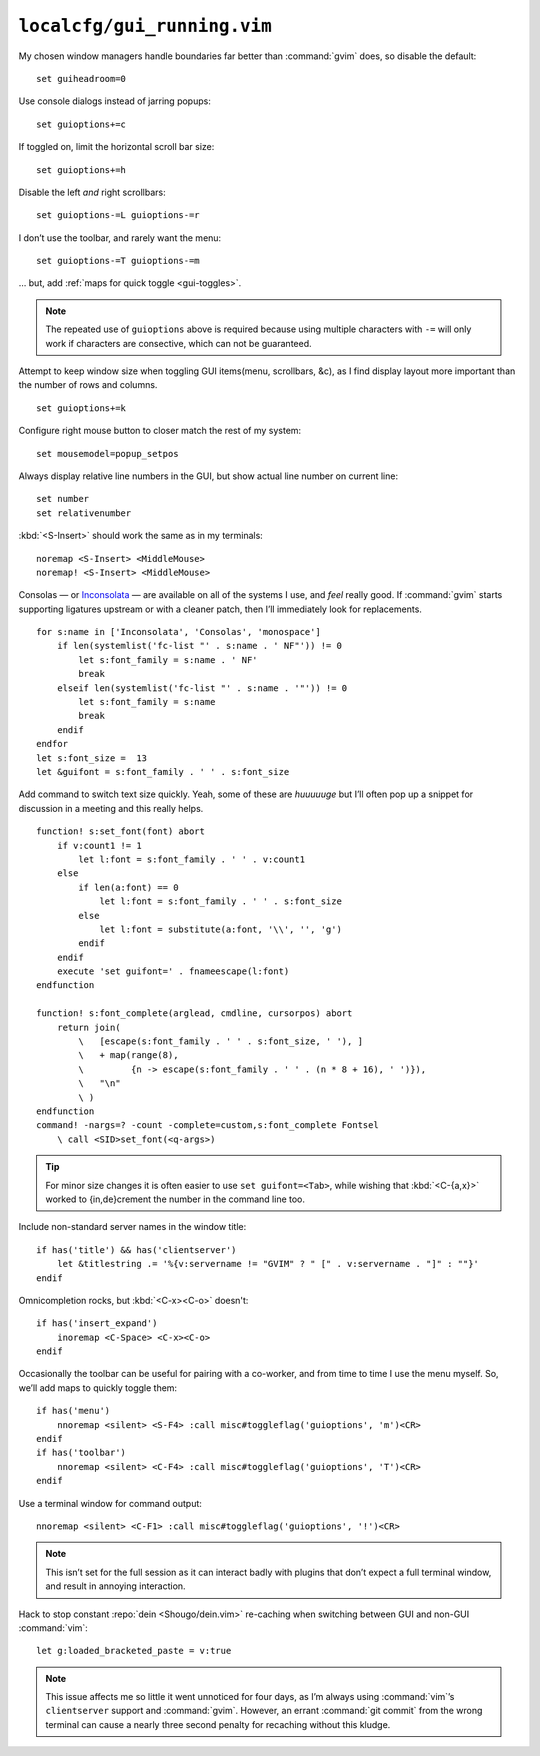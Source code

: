 ``localcfg/gui_running.vim``
============================

My chosen window managers handle boundaries far better than :command:`gvim`
does, so disable the default::

    set guiheadroom=0

Use console dialogs instead of jarring popups::

    set guioptions+=c

If toggled on, limit the horizontal scroll bar size::

    set guioptions+=h

Disable the left *and* right scrollbars::

    set guioptions-=L guioptions-=r

I don’t use the toolbar, and rarely want the menu::

    set guioptions-=T guioptions-=m

… but, add :ref:`maps for quick toggle <gui-toggles>`.

.. note::

    The repeated use of ``guioptions`` above is required because using multiple
    characters with ``-=`` will only work if characters are consective, which
    can not be guaranteed.

Attempt to keep window size when toggling GUI items(menu, scrollbars, &c), as
I find display layout more important than the number of rows and columns.

::

    set guioptions+=k

Configure right mouse button to closer match the rest of my system::

    set mousemodel=popup_setpos

.. _gui-linenumbers:

Always display relative line numbers in the GUI, but show actual line number
on current line::

    set number
    set relativenumber

.. image:: /.static/relative_numbering.png
   :alt: Example of combined numbering

:kbd:`<S-Insert>` should work the same as in my terminals::

    noremap <S-Insert> <MiddleMouse>
    noremap! <S-Insert> <MiddleMouse>

Consolas — or Inconsolata_ — are available on all of the systems I use, and
*feel* really good.  If :command:`gvim` starts supporting ligatures upstream or
with a cleaner patch, then I’ll immediately look for replacements.

::

    for s:name in ['Inconsolata', 'Consolas', 'monospace']
        if len(systemlist('fc-list "' . s:name . ' NF"')) != 0
            let s:font_family = s:name . ' NF'
            break
        elseif len(systemlist('fc-list "' . s:name . '"')) != 0
            let s:font_family = s:name
            break
        endif
    endfor
    let s:font_size =  13
    let &guifont = s:font_family . ' ' . s:font_size

Add command to switch text size quickly.  Yeah, some of these are *huuuuuge*
but I’ll often pop up a snippet for discussion in a meeting and this really
helps.

::

    function! s:set_font(font) abort
        if v:count1 != 1
            let l:font = s:font_family . ' ' . v:count1
        else
            if len(a:font) == 0
                let l:font = s:font_family . ' ' . s:font_size
            else
                let l:font = substitute(a:font, '\\', '', 'g')
            endif
        endif
        execute 'set guifont=' . fnameescape(l:font)
    endfunction

    function! s:font_complete(arglead, cmdline, cursorpos) abort
        return join(
            \   [escape(s:font_family . ' ' . s:font_size, ' '), ]
            \   + map(range(8),
            \         {n -> escape(s:font_family . ' ' . (n * 8 + 16), ' ')}),
            \   "\n"
            \ )
    endfunction
    command! -nargs=? -count -complete=custom,s:font_complete Fontsel
        \ call <SID>set_font(<q-args>)

.. tip::

    For minor size changes it is often easier to use ``set guifont=<Tab>``,
    while wishing that :kbd:`<C-{a,x}>` worked to {in,de}crement the number in
    the command line too.

Include non-standard server names in the window title::

    if has('title') && has('clientserver')
        let &titlestring .= '%{v:servername != "GVIM" ? " [" . v:servername . "]" : ""}'
    endif

Omnicompletion rocks, but :kbd:`<C-x><C-o>` doesn't::

    if has('insert_expand')
        inoremap <C-Space> <C-x><C-o>
    endif

.. _gui-toggles:

Occasionally the toolbar can be useful for pairing with a co-worker, and from
time to time I use the menu myself.  So, we’ll add maps to quickly toggle them::

    if has('menu')
        nnoremap <silent> <S-F4> :call misc#toggleflag('guioptions', 'm')<CR>
    endif
    if has('toolbar')
        nnoremap <silent> <C-F4> :call misc#toggleflag('guioptions', 'T')<CR>
    endif

Use a terminal window for command output::

    nnoremap <silent> <C-F1> :call misc#toggleflag('guioptions', '!')<CR>

.. note::

    This isn’t set for the full session as it can interact badly with
    plugins that don’t expect a full terminal window, and result in
    annoying interaction.

Hack to stop constant :repo:`dein <Shougo/dein.vim>` re-caching when switching
between GUI and non-GUI :command:`vim`::

    let g:loaded_bracketed_paste = v:true

.. note::

    This issue affects me so little it went unnoticed for four days, as I’m
    always using :command:`vim`’s ``clientserver`` support and :command:`gvim`.
    However, an errant :command:`git commit` from the wrong terminal can cause
    a nearly three second penalty for recaching without this kludge.

.. _Inconsolata: http://www.levien.com/type/myfonts/inconsolata.html
